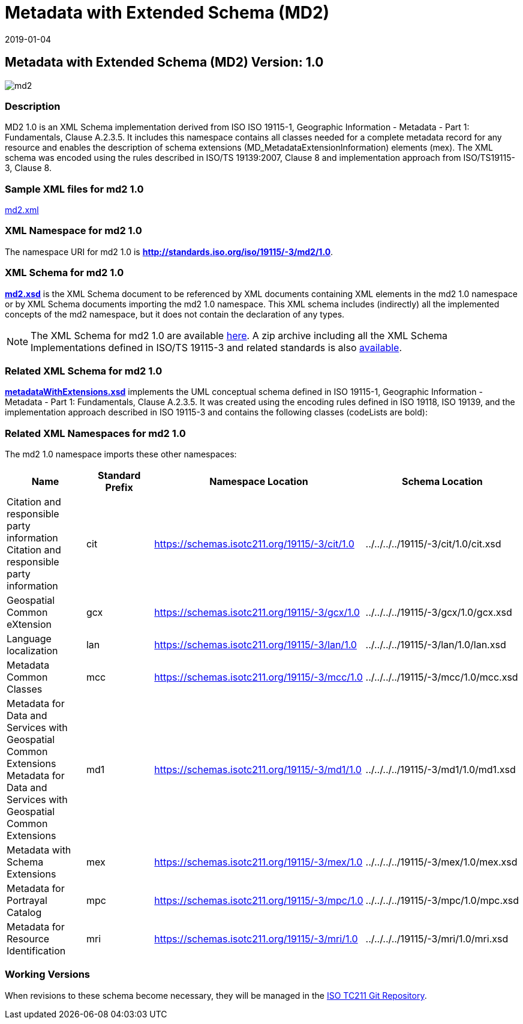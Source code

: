 ﻿= Metadata with Extended Schema (MD2)
:edition: 1.0
:revdate: 2019-01-04

== Metadata with Extended Schema (MD2) Version: 1.0

image::md2.png[]

=== Description

MD2 1.0 is an XML Schema implementation derived from ISO ISO 19115-1, Geographic
Information - Metadata - Part 1: Fundamentals, Clause A.2.3.5. It includes this
namespace contains all classes needed for a complete metadata record for any resource
and enables the description of schema extensions (MD_MetadataExtensionInformation)
elements (mex). The XML schema was encoded using the rules described in ISO/TS
19139:2007, Clause 8 and implementation approach from ISO/TS19115-3, Clause 8.

=== Sample XML files for md2 1.0

link:md2.xml[md2.xml]

=== XML Namespace for md2 1.0

The namespace URI for md2 1.0 is *http://standards.iso.org/iso/19115/-3/md2/1.0*.

=== XML Schema for md2 1.0

*link:md2.xsd[md2.xsd]* is the XML Schema document to be referenced by XML documents
containing XML elements in the md2 1.0 namespace or by XML Schema documents importing
the md2 1.0 namespace. This XML schema includes (indirectly) all the implemented
concepts of the md2 namespace, but it does not contain the declaration of any types.

NOTE: The XML Schema for md2 1.0 are available link:md2.zip[here]. A zip archive
including all the XML Schema Implementations defined in ISO/TS 19115-3 and related
standards is also
https://schemas.isotc211.org/19115/19115AllNamespaces.zip[available].

=== Related XML Schema for md2 1.0

*link:metadataWithExtensions.xsd[metadataWithExtensions.xsd]* implements the UML
conceptual schema defined in ISO 19115-1, Geographic Information - Metadata - Part 1:
Fundamentals, Clause A.2.3.5. It was created using the encoding rules defined in ISO
19118, ISO 19139, and the implementation approach described in ISO 19115-3 and
contains the following classes (codeLists are bold):

=== Related XML Namespaces for md2 1.0

The md2 1.0 namespace imports these other namespaces:

[%unnumbered]
[options=header,cols=4]
|===
| Name | Standard Prefix | Namespace Location | Schema Location

| Citation and responsible party information Citation and responsible party
information | cit |
https://schemas.isotc211.org/19115/-3/cit/1.0[https://schemas.isotc211.org/19115/-3/cit/1.0] | ../../../../19115/-3/cit/1.0/cit.xsd
| Geospatial Common eXtension | gcx |
https://schemas.isotc211.org/19115/-3/gcx/1.0[https://schemas.isotc211.org/19115/-3/gcx/1.0] | ../../../../19115/-3/gcx/1.0/gcx.xsd
| Language localization | lan |
https://schemas.isotc211.org/19115/-3/lan/1.0[https://schemas.isotc211.org/19115/-3/lan/1.0] | ../../../../19115/-3/lan/1.0/lan.xsd
| Metadata Common Classes | mcc |
https://schemas.isotc211.org/19115/-3/mcc/1.0[https://schemas.isotc211.org/19115/-3/mcc/1.0] | ../../../../19115/-3/mcc/1.0/mcc.xsd
| Metadata for Data and Services with Geospatial Common Extensions Metadata for Data
and Services with Geospatial Common Extensions | md1 |
https://schemas.isotc211.org/19115/-3/md1/1.0[https://schemas.isotc211.org/19115/-3/md1/1.0] | ../../../../19115/-3/md1/1.0/md1.xsd
| Metadata with Schema Extensions | mex |
https://schemas.isotc211.org/19115/-3/mex/1.0[https://schemas.isotc211.org/19115/-3/mex/1.0] | ../../../../19115/-3/mex/1.0/mex.xsd
| Metadata for Portrayal Catalog | mpc |
https://schemas.isotc211.org/19115/-3/mpc/1.0[https://schemas.isotc211.org/19115/-3/mpc/1.0] | ../../../../19115/-3/mpc/1.0/mpc.xsd
| Metadata for Resource Identification | mri |
https://schemas.isotc211.org/19115/-3/mri/1.0[https://schemas.isotc211.org/19115/-3/mri/1.0] | ../../../../19115/-3/mri/1.0/mri.xsd
|===

=== Working Versions

When revisions to these schema become necessary, they will be managed in the
https://github.com/ISO-TC211/XML[ISO TC211 Git Repository].
